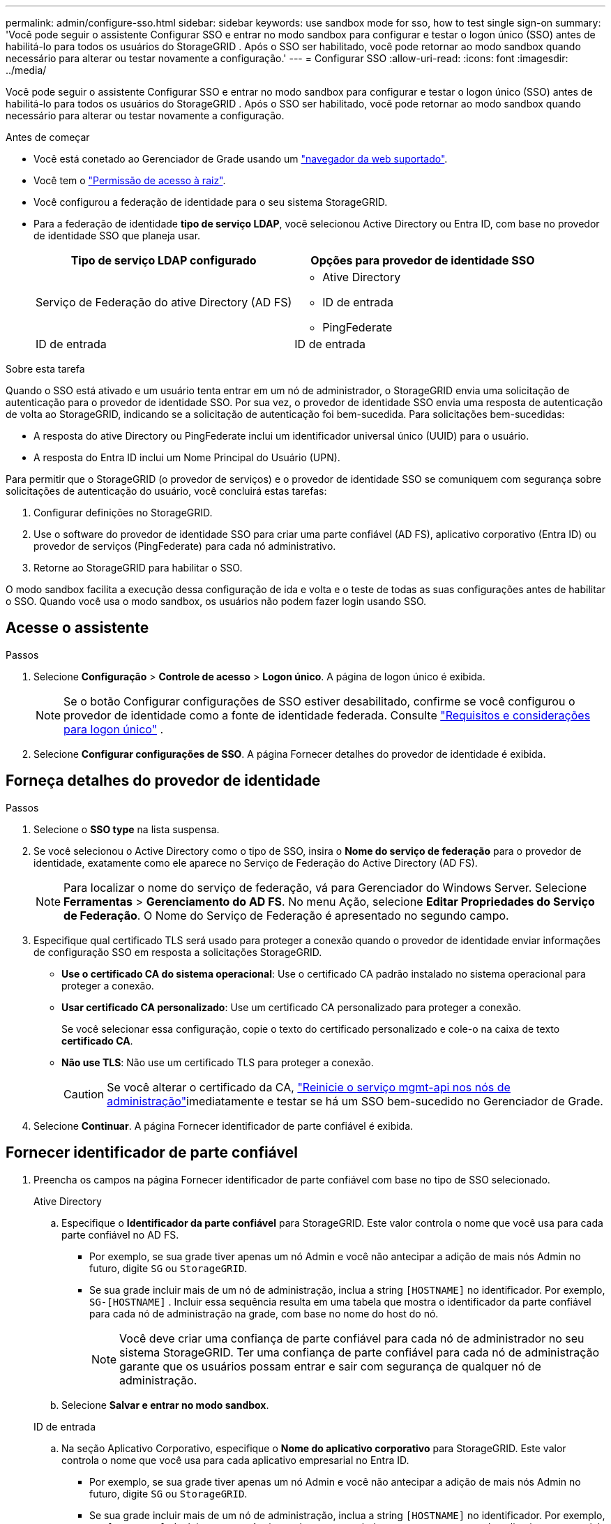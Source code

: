 ---
permalink: admin/configure-sso.html 
sidebar: sidebar 
keywords: use sandbox mode for sso, how to test single sign-on 
summary: 'Você pode seguir o assistente Configurar SSO e entrar no modo sandbox para configurar e testar o logon único (SSO) antes de habilitá-lo para todos os usuários do StorageGRID .  Após o SSO ser habilitado, você pode retornar ao modo sandbox quando necessário para alterar ou testar novamente a configuração.' 
---
= Configurar SSO
:allow-uri-read: 
:icons: font
:imagesdir: ../media/


[role="lead"]
Você pode seguir o assistente Configurar SSO e entrar no modo sandbox para configurar e testar o logon único (SSO) antes de habilitá-lo para todos os usuários do StorageGRID .  Após o SSO ser habilitado, você pode retornar ao modo sandbox quando necessário para alterar ou testar novamente a configuração.

.Antes de começar
* Você está conetado ao Gerenciador de Grade usando um link:../admin/web-browser-requirements.html["navegador da web suportado"].
* Você tem o link:admin-group-permissions.html["Permissão de acesso à raiz"].
* Você configurou a federação de identidade para o seu sistema StorageGRID.
* Para a federação de identidade *tipo de serviço LDAP*, você selecionou Active Directory ou Entra ID, com base no provedor de identidade SSO que planeja usar.
+
[cols="1a,1a"]
|===
| Tipo de serviço LDAP configurado | Opções para provedor de identidade SSO 


 a| 
Serviço de Federação do ative Directory (AD FS)
 a| 
** Ative Directory
** ID de entrada
** PingFederate




 a| 
ID de entrada
 a| 
ID de entrada

|===


.Sobre esta tarefa
Quando o SSO está ativado e um usuário tenta entrar em um nó de administrador, o StorageGRID envia uma solicitação de autenticação para o provedor de identidade SSO. Por sua vez, o provedor de identidade SSO envia uma resposta de autenticação de volta ao StorageGRID, indicando se a solicitação de autenticação foi bem-sucedida. Para solicitações bem-sucedidas:

* A resposta do ative Directory ou PingFederate inclui um identificador universal único (UUID) para o usuário.
* A resposta do Entra ID inclui um Nome Principal do Usuário (UPN).


Para permitir que o StorageGRID (o provedor de serviços) e o provedor de identidade SSO se comuniquem com segurança sobre solicitações de autenticação do usuário, você concluirá estas tarefas:

. Configurar definições no StorageGRID.
. Use o software do provedor de identidade SSO para criar uma parte confiável (AD FS), aplicativo corporativo (Entra ID) ou provedor de serviços (PingFederate) para cada nó administrativo.
. Retorne ao StorageGRID para habilitar o SSO.


O modo sandbox facilita a execução dessa configuração de ida e volta e o teste de todas as suas configurações antes de habilitar o SSO.  Quando você usa o modo sandbox, os usuários não podem fazer login usando SSO.



== Acesse o assistente

.Passos
. Selecione *Configuração* > *Controle de acesso* > *Logon único*.  A página de logon único é exibida.
+

NOTE: Se o botão Configurar configurações de SSO estiver desabilitado, confirme se você configurou o provedor de identidade como a fonte de identidade federada. Consulte link:requirements-for-sso.html["Requisitos e considerações para logon único"] .

. Selecione *Configurar configurações de SSO*.  A página Fornecer detalhes do provedor de identidade é exibida.




== Forneça detalhes do provedor de identidade

.Passos
. Selecione o *SSO type* na lista suspensa.
. Se você selecionou o Active Directory como o tipo de SSO, insira o *Nome do serviço de federação* para o provedor de identidade, exatamente como ele aparece no Serviço de Federação do Active Directory (AD FS).
+

NOTE: Para localizar o nome do serviço de federação, vá para Gerenciador do Windows Server. Selecione *Ferramentas* > *Gerenciamento do AD FS*. No menu Ação, selecione *Editar Propriedades do Serviço de Federação*. O Nome do Serviço de Federação é apresentado no segundo campo.

. Especifique qual certificado TLS será usado para proteger a conexão quando o provedor de identidade enviar informações de configuração SSO em resposta a solicitações StorageGRID.
+
** *Use o certificado CA do sistema operacional*: Use o certificado CA padrão instalado no sistema operacional para proteger a conexão.
** *Usar certificado CA personalizado*: Use um certificado CA personalizado para proteger a conexão.
+
Se você selecionar essa configuração, copie o texto do certificado personalizado e cole-o na caixa de texto *certificado CA*.

** *Não use TLS*: Não use um certificado TLS para proteger a conexão.
+

CAUTION: Se você alterar o certificado da CA, link:../maintain/starting-or-restarting-service.html["Reinicie o serviço mgmt-api nos nós de administração"]imediatamente e testar se há um SSO bem-sucedido no Gerenciador de Grade.



. Selecione *Continuar*.  A página Fornecer identificador de parte confiável é exibida.




== [[enter-sandbox-mode]]Fornecer identificador de parte confiável

. Preencha os campos na página Fornecer identificador de parte confiável com base no tipo de SSO selecionado.
+
[role="tabbed-block"]
====
.Ative Directory
--
.. Especifique o *Identificador da parte confiável* para StorageGRID.  Este valor controla o nome que você usa para cada parte confiável no AD FS.
+
*** Por exemplo, se sua grade tiver apenas um nó Admin e você não antecipar a adição de mais nós Admin no futuro, digite `SG` ou `StorageGRID`.
*** Se sua grade incluir mais de um nó de administração, inclua a string `[HOSTNAME]` no identificador. Por exemplo,  `SG-[HOSTNAME]` .  Incluir essa sequência resulta em uma tabela que mostra o identificador da parte confiável para cada nó de administração na grade, com base no nome do host do nó.
+

NOTE: Você deve criar uma confiança de parte confiável para cada nó de administrador no seu sistema StorageGRID. Ter uma confiança de parte confiável para cada nó de administração garante que os usuários possam entrar e sair com segurança de qualquer nó de administração.



.. Selecione *Salvar e entrar no modo sandbox*.


--
.ID de entrada
--
.. Na seção Aplicativo Corporativo, especifique o *Nome do aplicativo corporativo* para StorageGRID.  Este valor controla o nome que você usa para cada aplicativo empresarial no Entra ID.
+
*** Por exemplo, se sua grade tiver apenas um nó Admin e você não antecipar a adição de mais nós Admin no futuro, digite `SG` ou `StorageGRID`.
*** Se sua grade incluir mais de um nó de administração, inclua a string `[HOSTNAME]` no identificador. Por exemplo,  `SG-[HOSTNAME]` .  Incluir essa sequência resulta em uma tabela que mostra um nome de aplicativo empresarial para cada nó de administração no seu sistema, com base no nome do host do nó.
+

NOTE: Você deve criar um aplicativo empresarial para cada nó de administração no sistema StorageGRID. Ter um aplicativo corporativo para cada nó de administração garante que os usuários possam entrar e sair com segurança de qualquer nó de administração.



.. Siga os passos emlink:../admin/creating-enterprise-application-entra-id.html["Crie aplicativos corporativos no Entra ID"] para criar um aplicativo corporativo para cada nó administrativo listado na tabela.
.. No Entra ID, copie o URL de metadados da federação para cada aplicativo empresarial.  Em seguida, cole esta URL no campo *URL de metadados da federação* correspondente no StorageGRID.
.. Depois de copiar e colar uma URL de metadados de federação para todos os nós de administração, selecione *Salvar e entrar no modo sandbox*.


--
.PingFederate
--
.. Na seção Fornecedor de Serviços (SP), especifique o *ID de conexão SP* para StorageGRID. Esse valor controla o nome que você usa para cada conexão SP no PingFederate.
+
*** Por exemplo, se sua grade tiver apenas um nó Admin e você não antecipar a adição de mais nós Admin no futuro, digite `SG` ou `StorageGRID`.
*** Se sua grade incluir mais de um nó de administração, inclua a string `[HOSTNAME]` no identificador. Por exemplo,  `SG-[HOSTNAME]` .  Incluir essa sequência resulta em uma tabela que mostra o ID de conexão do SP para cada nó de administração no seu sistema, com base no nome do host do nó.
+

NOTE: Você deve criar uma conexão SP para cada nó de administração no sistema StorageGRID. Ter uma conexão SP para cada nó de administração garante que os usuários possam entrar e sair com segurança de qualquer nó de administração.



.. Especifique o URL de metadados de federação para cada nó Admin no campo *URL de metadados de Federação*.
+
Use o seguinte formato:

+
[listing]
----
https://<Federation Service Name>:<port>/pf/federation_metadata.ping?PartnerSpId=<SP Connection ID>
----
.. Selecione *Salvar e entrar no modo sandbox*.


--
====




== Configurar trusts de terceiros confiáveis, aplicativos empresariais ou conexões SP

Depois de salvar a configuração e entrar no modo sandbox, você pode concluir e testar a configuração para o tipo de SSO selecionado.

O StorageGRID pode permanecer no modo sandbox pelo tempo que for necessário.  No entanto, somente usuários federados e usuários locais podem fazer login.

[role="tabbed-block"]
====
.Ative Directory
--
.Passos
. Vá para Serviços de Federação do ative Directory (AD FS).
. Crie um ou mais trusts de terceira parte confiável para StorageGRID, usando cada identificador de terceira parte confiável mostrado na tabela na página Configurar SSO.
+
Você deve criar uma confiança para cada nó Admin mostrado na tabela.

+
Para obter instruções, vá link:../admin/creating-relying-party-trusts-in-ad-fs.html["Criar confiança de parte confiável no AD FS"]para .



--
.ID de entrada
--
.Passos
. Na página de logon único para o nó Admin ao qual você está conetado atualmente, selecione o botão para baixar e salvar os metadados SAML.
. Em seguida, para qualquer outro nó Admin na sua grade, repita estas etapas:
+
.. Faça login no nó.
.. Selecione *Configuração* > *Controle de acesso* > *Logon único*.
.. Baixe e salve os metadados SAML para esse nó.


. Acesse o portal do Azure.
. Siga os passos emlink:../admin/creating-enterprise-application-entra-id.html["Crie aplicativos corporativos no Entra ID"] para carregar o arquivo de metadados SAML para cada nó de administração em seu aplicativo empresarial Entra ID correspondente.


--
.PingFederate
--
.Passos
. Na página de logon único para o nó Admin ao qual você está conetado atualmente, selecione o botão para baixar e salvar os metadados SAML.
. Em seguida, para qualquer outro nó Admin na sua grade, repita estas etapas:
+
.. Faça login no nó.
.. Selecione *Configuração* > *Controle de acesso* > *Logon único*.
.. Baixe e salve os metadados SAML para esse nó.


. Vá para PingFederate.
. link:../admin/creating-sp-connection-ping.html["Crie uma ou mais conexões de provedor de serviços (SP) para o StorageGRID"] . Use o ID de conexão SP para cada nó de administração (mostrado na tabela na página Configurar SSO) e os metadados SAML que você baixou para esse nó de administração.
+
Você deve criar uma conexão SP para cada nó de administrador mostrado na tabela.



--
====


== [[test-sso]]Configuração de teste

Antes de impor o uso do logon único para todo o seu sistema StorageGRID , confirme se o logon único e o logout único estão configurados corretamente para cada nó de administração.

[role="tabbed-block"]
====
.Ative Directory
--
.Passos
. Na página Configurar SSO, localize o link na etapa Testar configuração do assistente.
+
O URL é derivado do valor inserido no campo *Nome do serviço de Federação*.

. Selecione o link ou copie e cole o URL em um navegador para acessar a página de logon do provedor de identidade.
. Para confirmar que você pode usar o SSO para entrar no StorageGRID, selecione *entrar em um dos seguintes sites*, selecione o identificador de parte confiável para seu nó de administrador principal e selecione *entrar*.
. Introduza o seu nome de utilizador federado e a palavra-passe.
+
** Se as operações de login e logout SSO forem bem-sucedidas, uma mensagem de sucesso será exibida.
** Se a operação SSO não for bem-sucedida, será exibida uma mensagem de erro. Corrija o problema, limpe os cookies do navegador e tente novamente.


. Repita estas etapas para verificar a conexão SSO para cada nó Admin na grade.


--
.ID de entrada
--
.Passos
. Vá para a página de logon único no portal do Azure.
. Selecione *Teste este aplicativo*.
. Insira as credenciais de um usuário federado.
+
** Se as operações de login e logout SSO forem bem-sucedidas, uma mensagem de sucesso será exibida.
** Se a operação SSO não for bem-sucedida, será exibida uma mensagem de erro. Corrija o problema, limpe os cookies do navegador e tente novamente.


. Repita estas etapas para verificar a conexão SSO para cada nó Admin na grade.


--
.PingFederate
--
.Passos
. Na página Configurar SSO, selecione o primeiro link na mensagem do modo Sandbox.
+
Selecione e teste um link de cada vez.

. Insira as credenciais de um usuário federado.
+
** Se as operações de login e logout SSO forem bem-sucedidas, uma mensagem de sucesso será exibida.
** Se a operação SSO não for bem-sucedida, será exibida uma mensagem de erro. Corrija o problema, limpe os cookies do navegador e tente novamente.


. Selecione o próximo link para verificar a conexão SSO para cada nó Admin na grade.
+
Se você vir uma mensagem Página expirada, selecione o botão *voltar* no seu navegador e reenvie suas credenciais.



--
====


== Ative o logon único

Quando você confirmar que pode usar o SSO para fazer login em cada nó de administrador, você pode ativar o SSO para todo o seu sistema StorageGRID.


TIP: Quando o SSO está ativado, todos os usuários devem usar o SSO para acessar o Gerenciador de Grade, o Gerenciador de Locatário, a API de Gerenciamento de Grade e a API de Gerenciamento de Locatário. Os usuários locais não podem mais acessar o StorageGRID.

.Passos
. Na etapa de configuração de teste do assistente de configuração de SSO, selecione *Ativar SSO*.
. Revise a mensagem de aviso e selecione *Ativar SSO*.
+
O logon único agora está habilitado.  A página de logon único é exibida e agora inclui os detalhes do SSO que você acabou de configurar.

. Para editar a configuração, selecione *Editar*.
. Para desabilitar o logon único, selecione *Desabilitar SSO*.



TIP: Se você estiver usando o Portal do Azure e acessar o StorageGRID do mesmo computador que usa para acessar o Entra ID, certifique-se de que o usuário do portal do Azure também seja um usuário autorizado do StorageGRID (um usuário em um grupo federado que foi importado para o StorageGRID) ou efetue logout do portal do Azure antes de tentar entrar no StorageGRID.
